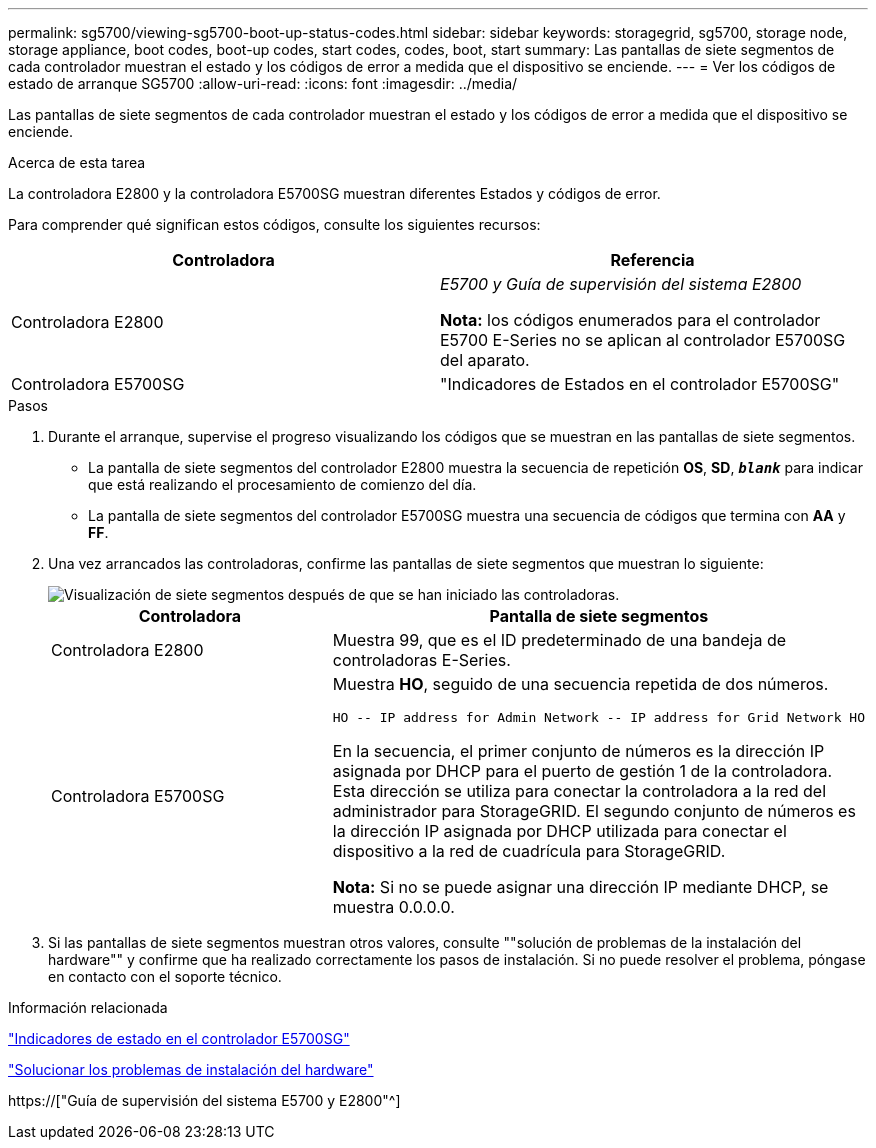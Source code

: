 ---
permalink: sg5700/viewing-sg5700-boot-up-status-codes.html 
sidebar: sidebar 
keywords: storagegrid, sg5700, storage node, storage appliance, boot codes, boot-up codes, start codes, codes, boot, start 
summary: Las pantallas de siete segmentos de cada controlador muestran el estado y los códigos de error a medida que el dispositivo se enciende. 
---
= Ver los códigos de estado de arranque SG5700
:allow-uri-read: 
:icons: font
:imagesdir: ../media/


[role="lead"]
Las pantallas de siete segmentos de cada controlador muestran el estado y los códigos de error a medida que el dispositivo se enciende.

.Acerca de esta tarea
La controladora E2800 y la controladora E5700SG muestran diferentes Estados y códigos de error.

Para comprender qué significan estos códigos, consulte los siguientes recursos:

|===
| Controladora | Referencia 


 a| 
Controladora E2800
 a| 
_E5700 y Guía de supervisión del sistema E2800_

*Nota:* los códigos enumerados para el controlador E5700 E-Series no se aplican al controlador E5700SG del aparato.



 a| 
Controladora E5700SG
 a| 
"Indicadores de Estados en el controlador E5700SG"

|===
.Pasos
. Durante el arranque, supervise el progreso visualizando los códigos que se muestran en las pantallas de siete segmentos.
+
** La pantalla de siete segmentos del controlador E2800 muestra la secuencia de repetición *OS*, *SD*, `*_blank_*` para indicar que está realizando el procesamiento de comienzo del día.
** La pantalla de siete segmentos del controlador E5700SG muestra una secuencia de códigos que termina con *AA* y *FF*.


. Una vez arrancados las controladoras, confirme las pantallas de siete segmentos que muestran lo siguiente:
+
image::../media/seven_segment_display_codes.gif[Visualización de siete segmentos después de que se han iniciado las controladoras.]

+
|===
| Controladora | Pantalla de siete segmentos 


 a| 
Controladora E2800
 a| 
Muestra 99, que es el ID predeterminado de una bandeja de controladoras E-Series.



 a| 
Controladora E5700SG
 a| 
Muestra *HO*, seguido de una secuencia repetida de dos números.

[listing]
----
HO -- IP address for Admin Network -- IP address for Grid Network HO
----
En la secuencia, el primer conjunto de números es la dirección IP asignada por DHCP para el puerto de gestión 1 de la controladora. Esta dirección se utiliza para conectar la controladora a la red del administrador para StorageGRID. El segundo conjunto de números es la dirección IP asignada por DHCP utilizada para conectar el dispositivo a la red de cuadrícula para StorageGRID.

*Nota:* Si no se puede asignar una dirección IP mediante DHCP, se muestra 0.0.0.0.

|===
. Si las pantallas de siete segmentos muestran otros valores, consulte ""solución de problemas de la instalación del hardware"" y confirme que ha realizado correctamente los pasos de instalación. Si no puede resolver el problema, póngase en contacto con el soporte técnico.


.Información relacionada
link:status-indicators-on-e5700sg-controller.html["Indicadores de estado en el controlador E5700SG"]

link:troubleshooting-hardware-installation.html["Solucionar los problemas de instalación del hardware"]

https://["Guía de supervisión del sistema E5700 y E2800"^]
